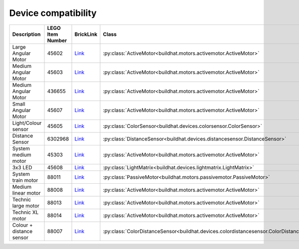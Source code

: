 Device compatibility
--------------------

.. csv-table::
   :delim: ;
   :header-rows: 1

    Description;LEGO Item Number;BrickLink;Class;Device ID
    Large Angular Motor;45602;`Link <https://www.bricklink.com/v2/catalog/catalogitem.page?S=45602-1}>`__;:py:class:`ActiveMotor<buildhat.motors.activemotor.ActiveMotor>`;0x31
    Medium Angular Motor;45603;`Link <https://www.bricklink.com/v2/catalog/catalogitem.page?S=45603-1>`__;:py:class:`ActiveMotor<buildhat.motors.activemotor.ActiveMotor>`;0x30
    Medium Angular Motor;436655;`Link <https://www.bricklink.com/v2/catalog/catalogitem.page?P=54696c01>`__;:py:class:`ActiveMotor<buildhat.motors.activemotor.ActiveMotor>`;0x4B
    Small Angular Motor;45607;`Link <https://www.bricklink.com/v2/catalog/catalogitem.page?S=45607-1>`__;:py:class:`ActiveMotor<buildhat.motors.activemotor.ActiveMotor>`;0x41
    Light/Colour sensor;45605;`Link <https://www.bricklink.com/v2/catalog/catalogitem.page?P=37308c01>`__;:py:class:`ColorSensor<buildhat.devices.colorsensor.ColorSensor>`;0x3D
    Distance Sensor;6302968;`Link <https://www.bricklink.com/v2/catalog/catalogitem.page?P=37316c01>`__;:py:class:`DistanceSensor<buildhat.devices.distancesensor.DistanceSensor>`;0x3E
    System medium motor;45303;`Link <https://www.bricklink.com/v2/catalog/catalogitem.page?S=45303-1>`__;:py:class:`ActiveMotor<buildhat.motors.activemotor.ActiveMotor>`;0x01
    3x3 LED;45608;`Link <https://www.bricklink.com/v2/catalog/catalogitem.page?S=45608-1>`__;:py:class:`LightMatrix<buildhat.devices.lightmatrix.LightMatrix>`;0x40
    System train motor;88011;`Link <https://www.bricklink.com/v2/catalog/catalogitem.page?S=88011-1}>`__;:py:class:`PassiveMotor<buildhat.motors.passivemotor.PassiveMotor>`;0x02
    Medium linear motor;88008;`Link <https://www.bricklink.com/v2/catalog/catalogitem.page?S=88008-1}>`__;:py:class:`ActiveMotor<buildhat.motors.activemotor.ActiveMotor>`;0x26
    Technic large motor;88013;`Link <https://www.bricklink.com/v2/catalog/catalogitem.page?S=88013-1>`__;:py:class:`ActiveMotor<buildhat.motors.activemotor.ActiveMotor>`;0x2E
    Technic XL motor;88014;`Link <https://www.bricklink.com/v2/catalog/catalogitem.page?S=88014-1>`__;:py:class:`ActiveMotor<buildhat.motors.activemotor.ActiveMotor>`;0x2F
    Colour + distance sensor;88007;`Link <https://www.bricklink.com/v2/catalog/catalogitem.page?S=88007-1>`__;:py:class:`ColorDistanceSensor<buildhat.devices.colordistancesensor.ColorDistanceSensor>`;0x25
